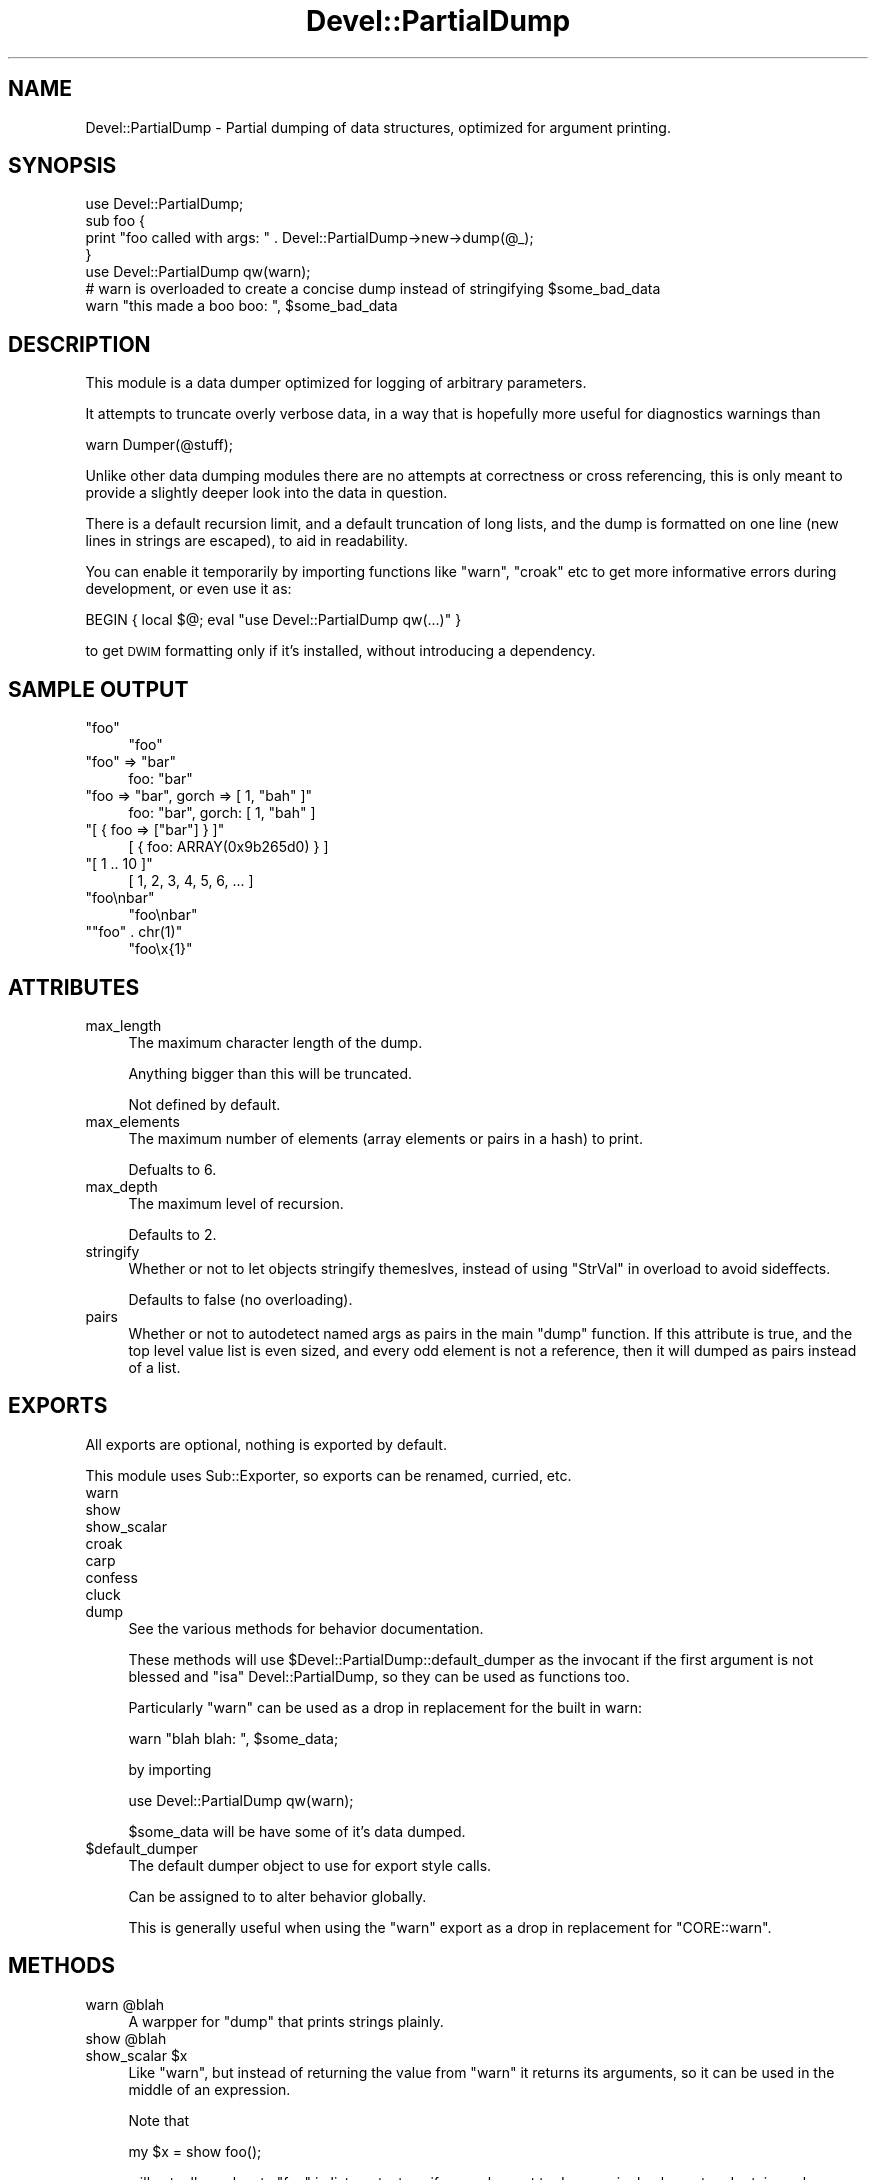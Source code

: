 .\" Automatically generated by Pod::Man 2.25 (Pod::Simple 3.20)
.\"
.\" Standard preamble:
.\" ========================================================================
.de Sp \" Vertical space (when we can't use .PP)
.if t .sp .5v
.if n .sp
..
.de Vb \" Begin verbatim text
.ft CW
.nf
.ne \\$1
..
.de Ve \" End verbatim text
.ft R
.fi
..
.\" Set up some character translations and predefined strings.  \*(-- will
.\" give an unbreakable dash, \*(PI will give pi, \*(L" will give a left
.\" double quote, and \*(R" will give a right double quote.  \*(C+ will
.\" give a nicer C++.  Capital omega is used to do unbreakable dashes and
.\" therefore won't be available.  \*(C` and \*(C' expand to `' in nroff,
.\" nothing in troff, for use with C<>.
.tr \(*W-
.ds C+ C\v'-.1v'\h'-1p'\s-2+\h'-1p'+\s0\v'.1v'\h'-1p'
.ie n \{\
.    ds -- \(*W-
.    ds PI pi
.    if (\n(.H=4u)&(1m=24u) .ds -- \(*W\h'-12u'\(*W\h'-12u'-\" diablo 10 pitch
.    if (\n(.H=4u)&(1m=20u) .ds -- \(*W\h'-12u'\(*W\h'-8u'-\"  diablo 12 pitch
.    ds L" ""
.    ds R" ""
.    ds C` ""
.    ds C' ""
'br\}
.el\{\
.    ds -- \|\(em\|
.    ds PI \(*p
.    ds L" ``
.    ds R" ''
'br\}
.\"
.\" Escape single quotes in literal strings from groff's Unicode transform.
.ie \n(.g .ds Aq \(aq
.el       .ds Aq '
.\"
.\" If the F register is turned on, we'll generate index entries on stderr for
.\" titles (.TH), headers (.SH), subsections (.SS), items (.Ip), and index
.\" entries marked with X<> in POD.  Of course, you'll have to process the
.\" output yourself in some meaningful fashion.
.ie \nF \{\
.    de IX
.    tm Index:\\$1\t\\n%\t"\\$2"
..
.    nr % 0
.    rr F
.\}
.el \{\
.    de IX
..
.\}
.\"
.\" Accent mark definitions (@(#)ms.acc 1.5 88/02/08 SMI; from UCB 4.2).
.\" Fear.  Run.  Save yourself.  No user-serviceable parts.
.    \" fudge factors for nroff and troff
.if n \{\
.    ds #H 0
.    ds #V .8m
.    ds #F .3m
.    ds #[ \f1
.    ds #] \fP
.\}
.if t \{\
.    ds #H ((1u-(\\\\n(.fu%2u))*.13m)
.    ds #V .6m
.    ds #F 0
.    ds #[ \&
.    ds #] \&
.\}
.    \" simple accents for nroff and troff
.if n \{\
.    ds ' \&
.    ds ` \&
.    ds ^ \&
.    ds , \&
.    ds ~ ~
.    ds /
.\}
.if t \{\
.    ds ' \\k:\h'-(\\n(.wu*8/10-\*(#H)'\'\h"|\\n:u"
.    ds ` \\k:\h'-(\\n(.wu*8/10-\*(#H)'\`\h'|\\n:u'
.    ds ^ \\k:\h'-(\\n(.wu*10/11-\*(#H)'^\h'|\\n:u'
.    ds , \\k:\h'-(\\n(.wu*8/10)',\h'|\\n:u'
.    ds ~ \\k:\h'-(\\n(.wu-\*(#H-.1m)'~\h'|\\n:u'
.    ds / \\k:\h'-(\\n(.wu*8/10-\*(#H)'\z\(sl\h'|\\n:u'
.\}
.    \" troff and (daisy-wheel) nroff accents
.ds : \\k:\h'-(\\n(.wu*8/10-\*(#H+.1m+\*(#F)'\v'-\*(#V'\z.\h'.2m+\*(#F'.\h'|\\n:u'\v'\*(#V'
.ds 8 \h'\*(#H'\(*b\h'-\*(#H'
.ds o \\k:\h'-(\\n(.wu+\w'\(de'u-\*(#H)/2u'\v'-.3n'\*(#[\z\(de\v'.3n'\h'|\\n:u'\*(#]
.ds d- \h'\*(#H'\(pd\h'-\w'~'u'\v'-.25m'\f2\(hy\fP\v'.25m'\h'-\*(#H'
.ds D- D\\k:\h'-\w'D'u'\v'-.11m'\z\(hy\v'.11m'\h'|\\n:u'
.ds th \*(#[\v'.3m'\s+1I\s-1\v'-.3m'\h'-(\w'I'u*2/3)'\s-1o\s+1\*(#]
.ds Th \*(#[\s+2I\s-2\h'-\w'I'u*3/5'\v'-.3m'o\v'.3m'\*(#]
.ds ae a\h'-(\w'a'u*4/10)'e
.ds Ae A\h'-(\w'A'u*4/10)'E
.    \" corrections for vroff
.if v .ds ~ \\k:\h'-(\\n(.wu*9/10-\*(#H)'\s-2\u~\d\s+2\h'|\\n:u'
.if v .ds ^ \\k:\h'-(\\n(.wu*10/11-\*(#H)'\v'-.4m'^\v'.4m'\h'|\\n:u'
.    \" for low resolution devices (crt and lpr)
.if \n(.H>23 .if \n(.V>19 \
\{\
.    ds : e
.    ds 8 ss
.    ds o a
.    ds d- d\h'-1'\(ga
.    ds D- D\h'-1'\(hy
.    ds th \o'bp'
.    ds Th \o'LP'
.    ds ae ae
.    ds Ae AE
.\}
.rm #[ #] #H #V #F C
.\" ========================================================================
.\"
.IX Title "Devel::PartialDump 3"
.TH Devel::PartialDump 3 "2011-05-05" "perl v5.16.3" "User Contributed Perl Documentation"
.\" For nroff, turn off justification.  Always turn off hyphenation; it makes
.\" way too many mistakes in technical documents.
.if n .ad l
.nh
.SH "NAME"
Devel::PartialDump \- Partial dumping of data structures, optimized for argument
printing.
.SH "SYNOPSIS"
.IX Header "SYNOPSIS"
.Vb 1
\&        use Devel::PartialDump;
\&
\&        sub foo {
\&                print "foo called with args: " . Devel::PartialDump\->new\->dump(@_);
\&        }
\&
\&        use Devel::PartialDump qw(warn);
\&
\&        # warn is overloaded to create a concise dump instead of stringifying $some_bad_data
\&        warn "this made a boo boo: ", $some_bad_data
.Ve
.SH "DESCRIPTION"
.IX Header "DESCRIPTION"
This module is a data dumper optimized for logging of arbitrary parameters.
.PP
It attempts to truncate overly verbose data, in a way that is hopefully more
useful for diagnostics warnings than
.PP
.Vb 1
\&        warn Dumper(@stuff);
.Ve
.PP
Unlike other data dumping modules there are no attempts at correctness or cross
referencing, this is only meant to provide a slightly deeper look into the data
in question.
.PP
There is a default recursion limit, and a default truncation of long lists, and
the dump is formatted on one line (new lines in strings are escaped), to aid in
readability.
.PP
You can enable it temporarily by importing functions like \f(CW\*(C`warn\*(C'\fR, \f(CW\*(C`croak\*(C'\fR etc
to get more informative errors during development, or even use it as:
.PP
.Vb 1
\&        BEGIN { local $@; eval "use Devel::PartialDump qw(...)" }
.Ve
.PP
to get \s-1DWIM\s0 formatting only if it's installed, without introducing a
dependency.
.SH "SAMPLE OUTPUT"
.IX Header "SAMPLE OUTPUT"
.ie n .IP """foo""" 4
.el .IP "\f(CW``foo''\fR" 4
.IX Item """foo"""
.Vb 1
\&    "foo"
.Ve
.ie n .IP """foo"" => ""bar""" 4
.el .IP "\f(CW``foo'' => ``bar''\fR" 4
.IX Item """foo"" => ""bar"""
.Vb 1
\&    foo: "bar"
.Ve
.ie n .IP """foo => ""bar"", gorch => [ 1, ""bah"" ]""" 4
.el .IP "\f(CWfoo => ``bar'', gorch => [ 1, ``bah'' ]\fR" 4
.IX Item "foo => ""bar"", gorch => [ 1, ""bah"" ]"
.Vb 1
\&    foo: "bar", gorch: [ 1, "bah" ]
.Ve
.ie n .IP """[ { foo => [""bar""] } ]""" 4
.el .IP "\f(CW[ { foo => [``bar''] } ]\fR" 4
.IX Item "[ { foo => [""bar""] } ]"
.Vb 1
\&    [ { foo: ARRAY(0x9b265d0) } ]
.Ve
.ie n .IP """[ 1 .. 10 ]""" 4
.el .IP "\f(CW[ 1 .. 10 ]\fR" 4
.IX Item "[ 1 .. 10 ]"
.Vb 1
\&    [ 1, 2, 3, 4, 5, 6, ... ]
.Ve
.ie n .IP """foo\enbar""" 4
.el .IP "\f(CW``foo\enbar''\fR" 4
.IX Item """foonbar"""
.Vb 1
\&    "foo\enbar"
.Ve
.ie n .IP """""foo"" . chr(1)""" 4
.el .IP "\f(CW``foo'' . chr(1)\fR" 4
.IX Item """foo"" . chr(1)"
.Vb 1
\&    "foo\ex{1}"
.Ve
.SH "ATTRIBUTES"
.IX Header "ATTRIBUTES"
.IP "max_length" 4
.IX Item "max_length"
The maximum character length of the dump.
.Sp
Anything bigger than this will be truncated.
.Sp
Not defined by default.
.IP "max_elements" 4
.IX Item "max_elements"
The maximum number of elements (array elements or pairs in a hash) to print.
.Sp
Defualts to 6.
.IP "max_depth" 4
.IX Item "max_depth"
The maximum level of recursion.
.Sp
Defaults to 2.
.IP "stringify" 4
.IX Item "stringify"
Whether or not to let objects stringify themeslves, instead of using
\&\*(L"StrVal\*(R" in overload to avoid sideffects.
.Sp
Defaults to false (no overloading).
.IP "pairs" 4
.IX Item "pairs"
Whether or not to autodetect named args as pairs in the main \f(CW\*(C`dump\*(C'\fR function.
If this attribute is true, and the top level value list is even sized, and
every odd element is not a reference, then it will dumped as pairs instead of a
list.
.SH "EXPORTS"
.IX Header "EXPORTS"
All exports are optional, nothing is exported by default.
.PP
This module uses Sub::Exporter, so exports can be renamed, curried, etc.
.IP "warn" 4
.IX Item "warn"
.PD 0
.IP "show" 4
.IX Item "show"
.IP "show_scalar" 4
.IX Item "show_scalar"
.IP "croak" 4
.IX Item "croak"
.IP "carp" 4
.IX Item "carp"
.IP "confess" 4
.IX Item "confess"
.IP "cluck" 4
.IX Item "cluck"
.IP "dump" 4
.IX Item "dump"
.PD
See the various methods for behavior documentation.
.Sp
These methods will use \f(CW$Devel::PartialDump::default_dumper\fR as the invocant if the
first argument is not blessed and \f(CW\*(C`isa\*(C'\fR Devel::PartialDump, so they can be
used as functions too.
.Sp
Particularly \f(CW\*(C`warn\*(C'\fR can be used as a drop in replacement for the built in
warn:
.Sp
.Vb 1
\&        warn "blah blah: ", $some_data;
.Ve
.Sp
by importing
.Sp
.Vb 1
\&        use Devel::PartialDump qw(warn);
.Ve
.Sp
\&\f(CW$some_data\fR will be have some of it's data dumped.
.ie n .IP "$default_dumper" 4
.el .IP "\f(CW$default_dumper\fR" 4
.IX Item "$default_dumper"
The default dumper object to use for export style calls.
.Sp
Can be assigned to to alter behavior globally.
.Sp
This is generally useful when using the \f(CW\*(C`warn\*(C'\fR export as a drop in replacement
for \f(CW\*(C`CORE::warn\*(C'\fR.
.SH "METHODS"
.IX Header "METHODS"
.ie n .IP "warn @blah" 4
.el .IP "warn \f(CW@blah\fR" 4
.IX Item "warn @blah"
A warpper for \f(CW\*(C`dump\*(C'\fR that prints strings plainly.
.ie n .IP "show @blah" 4
.el .IP "show \f(CW@blah\fR" 4
.IX Item "show @blah"
.PD 0
.ie n .IP "show_scalar $x" 4
.el .IP "show_scalar \f(CW$x\fR" 4
.IX Item "show_scalar $x"
.PD
Like \f(CW\*(C`warn\*(C'\fR, but instead of returning the value from \f(CW\*(C`warn\*(C'\fR it returns its
arguments, so it can be used in the middle of an expression.
.Sp
Note that
.Sp
.Vb 1
\&        my $x = show foo();
.Ve
.Sp
will actually evaluaate \f(CW\*(C`foo\*(C'\fR in list context, so if you only want to dump a
single element and retain scalar context use
.Sp
.Vb 1
\&        my $x = show_scalar foo();
.Ve
.Sp
which has a prototype of \f(CW\*(C`$\*(C'\fR (as opposed to taking a list).
.Sp
This is similar to the venerable Ingy's fabulous and amazing \s-1XXX\s0 module.
.IP "carp" 4
.IX Item "carp"
.PD 0
.IP "croak" 4
.IX Item "croak"
.IP "confess" 4
.IX Item "confess"
.IP "cluck" 4
.IX Item "cluck"
.PD
Drop in replacements for Carp exports, that format their arguments like
\&\f(CW\*(C`warn\*(C'\fR.
.ie n .IP "dump @stuff" 4
.el .IP "dump \f(CW@stuff\fR" 4
.IX Item "dump @stuff"
Returns a one line, human readable, concise dump of \f(CW@stuff\fR.
.Sp
If called in void context, will \f(CW\*(C`warn\*(C'\fR with the dump.
.Sp
Truncates the dump according to \f(CW\*(C`max_length\*(C'\fR if specified.
.ie n .IP "dump_as_list $depth, @stuff" 4
.el .IP "dump_as_list \f(CW$depth\fR, \f(CW@stuff\fR" 4
.IX Item "dump_as_list $depth, @stuff"
.PD 0
.ie n .IP "dump_as_pairs $depth, @stuff" 4
.el .IP "dump_as_pairs \f(CW$depth\fR, \f(CW@stuff\fR" 4
.IX Item "dump_as_pairs $depth, @stuff"
.PD
Dump \f(CW@stuff\fR using the various formatting functions.
.Sp
Dump as pairs returns comma delimited pairs with \f(CW\*(C`=>\*(C'\fR between the key and the value.
.Sp
Dump as list returns a comma delimited dump of the values.
.ie n .IP "frmat $depth, $value" 4
.el .IP "frmat \f(CW$depth\fR, \f(CW$value\fR" 4
.IX Item "frmat $depth, $value"
.PD 0
.ie n .IP "format_key $depth, $key" 4
.el .IP "format_key \f(CW$depth\fR, \f(CW$key\fR" 4
.IX Item "format_key $depth, $key"
.ie n .IP "format_object $depth, $object" 4
.el .IP "format_object \f(CW$depth\fR, \f(CW$object\fR" 4
.IX Item "format_object $depth, $object"
.ie n .IP "format_ref $depth, $Ref" 4
.el .IP "format_ref \f(CW$depth\fR, \f(CW$Ref\fR" 4
.IX Item "format_ref $depth, $Ref"
.ie n .IP "format_array $depth, $array_ref" 4
.el .IP "format_array \f(CW$depth\fR, \f(CW$array_ref\fR" 4
.IX Item "format_array $depth, $array_ref"
.ie n .IP "format_hash $depth, $hash_ref" 4
.el .IP "format_hash \f(CW$depth\fR, \f(CW$hash_ref\fR" 4
.IX Item "format_hash $depth, $hash_ref"
.ie n .IP "format_undef $depth, undef" 4
.el .IP "format_undef \f(CW$depth\fR, undef" 4
.IX Item "format_undef $depth, undef"
.ie n .IP "format_string $depth, $string" 4
.el .IP "format_string \f(CW$depth\fR, \f(CW$string\fR" 4
.IX Item "format_string $depth, $string"
.ie n .IP "format_number $depth, $number" 4
.el .IP "format_number \f(CW$depth\fR, \f(CW$number\fR" 4
.IX Item "format_number $depth, $number"
.ie n .IP "quote $string" 4
.el .IP "quote \f(CW$string\fR" 4
.IX Item "quote $string"
.PD
The various formatting methods.
.Sp
You can override these to provide a custom format.
.Sp
\&\f(CW\*(C`format_array\*(C'\fR and \f(CW\*(C`format_hash\*(C'\fR recurse with \f(CW\*(C`$depth + 1\*(C'\fR into
\&\f(CW\*(C`dump_as_list\*(C'\fR and \f(CW\*(C`dump_as_pairs\*(C'\fR respectively.
.Sp
\&\f(CW\*(C`format_ref\*(C'\fR delegates to \f(CW\*(C`format_array\*(C'\fR and \f(CW\*(C`format_hash\*(C'\fR and does the
\&\f(CW\*(C`max_depth\*(C'\fR tracking. It will simply stringify the ref if the recursion limit
has been reached.
.SH "VERSION CONTROL"
.IX Header "VERSION CONTROL"
This module is maintained using git. You can get the latest version from
http://github.com/rafl/devel\-partialdump <http://github.com/rafl/devel-partialdump>.
.SH "AUTHOR"
.IX Header "AUTHOR"
Yuval Kogman <nothingmuch@woobling.org>
.SH "COPYRIGHT"
.IX Header "COPYRIGHT"
.Vb 3
\&        Copyright (c) 2008, 2009 Yuval Kogman. All rights reserved
\&        This program is free software; you can redistribute
\&        it and/or modify it under the same terms as Perl itself.
.Ve
